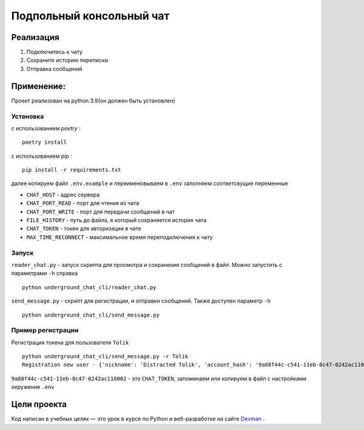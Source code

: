 =========================
Подпольный консольный чат
=========================

Реализация
----------

#. Подключитесь к чату
#. Сохраните историю переписки
#. Отправка сообщений

Применение:
-----------

Проект реализован на python 3.9(он должен быть установлен)

Установка
~~~~~~~~~
с использованием *poetry* :
::

    poetry install

с использованием *pip* :
::

    pip install -r requirements.txt

далее копируем файл ``.env.example`` и переименовываем в ``.env`` заполняем соответсвущие переменные

* ``CHAT_HOST`` - адрес сервера
* ``CHAT_PORT_READ`` - порт для чтения из чата
* ``CHAT_PORT_WRITE`` - порт для передачи сообщений в чат
* ``FILE_HISTORY`` - путь до файла, в который сохраняется история чата
* ``CHAT_TOKEN`` - токен для авторизации в чате
* ``MAX_TIME_RECONNECT`` - максимальное время переподключения к чату

Запуск
~~~~~~~~~

``reader_chat.py`` - запуск скрипта для просмотра и сохранения сообщений в файл. Можно запустить с параметрами ``-h`` справка
::

    python underground_chat_cli/reader_chat.py

``send_message.py`` - скрипт для регистрации, и отправки сообщений. Также доступен параметр ``-h``
::

    python underground_chat_cli/send_message.py


Пример регистрации
~~~~~~~~~~~~~~~~~~~~~~~~
Регистрация токена для пользователя ``Tolik``
::

    python underground_chat_cli/send_message.py -r Tolik
    Registration new user - {'nickname': 'Distracted Tolik', 'account_hash': '9a08f44c-c541-11eb-8c47-0242ac110002'}

``9a08f44c-c541-11eb-8c47-0242ac110002`` - это ``CHAT_TOKEN``,  запоминаем или копируем в файл с настройками окружения ``.env``


Цели проекта
------------
Код написан в учебных целях — это урок в курсе по Python и веб-разработке на сайте `Devman <https://dvmn.org>`_ .


